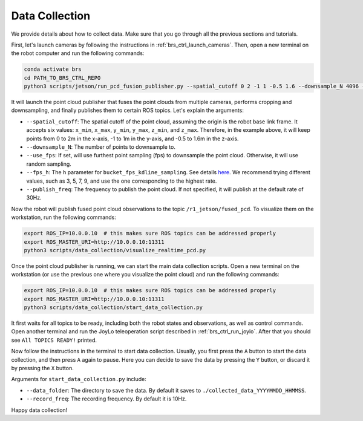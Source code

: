 Data Collection
=======================================

We provide details about how to collect data. Make sure that you go through all the previous sections and tutorials.

First, let's launch cameras by following the instructions in :ref:`brs_ctrl_launch_cameras`.
Then, open a new terminal on the robot computer and run the following commands:

.. code-block:: bash

    conda activate brs
    cd PATH_TO_BRS_CTRL_REPO
    python3 scripts/jetson/run_pcd_fusion_publisher.py --spatial_cutoff 0 2 -1 1 -0.5 1.6 --downsample_N 4096 --use_fps --fps_h=5

It will launch the point cloud publisher that fuses the point clouds from multiple cameras, performs cropping and downsampling, and finally publishes them to certain ROS topics.
Let's explain the arguments:

- ``--spatial_cutoff``: The spatial cutoff of the point cloud, assuming the origin is the robot base link frame. It accepts six values: ``x_min``, ``x_max``, ``y_min``, ``y_max``, ``z_min``, and ``z_max``. Therefore, in the example above, it will keep points from 0 to 2m in the x-axis, -1 to 1m in the y-axis, and -0.5 to 1.6m in the z-axis.
- ``--downsample_N``: The number of points to downsample to.
- ``--use_fps``: If set, will use furthest point sampling (fps) to downsample the point cloud. Otherwise, it will use random sampling.
- ``--fps_h``: The ``h`` parameter for ``bucket_fps_kdline_sampling``. See details `here <https://github.com/leonardodalinky/fpsample>`_. We recommend trying different values, such as 3, 5, 7, 9, and use the one corresponding to the highest rate.
- ``--publish_freq``: The frequency to publish the point cloud. If not specified, it will publish at the default rate of 30Hz.

Now the robot will publish fused point cloud observations to the topic ``/r1_jetson/fused_pcd``. To visualize them on the workstation, run the following commands:

.. code-block:: bash

    export ROS_IP=10.0.0.10  # this makes sure ROS topics can be addressed properly
    export ROS_MASTER_URI=http://10.0.0.10:11311
    python3 scripts/data_collection/visualize_realtime_pcd.py

Once the point cloud publisher is running, we can start the main data collection scripts.
Open a new terminal on the workstation (or use the previous one where you visualize the point cloud) and run the following commands:

.. code-block:: bash

    export ROS_IP=10.0.0.10  # this makes sure ROS topics can be addressed properly
    export ROS_MASTER_URI=http://10.0.0.10:11311
    python3 scripts/data_collection/start_data_collection.py

It first waits for all topics to be ready, including both the robot states and observations, as well as control commands.
Open another terminal and run the JoyLo teleoperation script described in :ref:`brs_ctrl_run_joylo`.
After that you should see ``All TOPICS READY!`` printed.

Now follow the instructions in the terminal to start data collection. Usually, you first press the ``A`` button to start the data collection, and then press ``A`` again to pause.
Here you can decide to save the data by pressing the ``Y`` button, or discard it by pressing the ``X`` button.

Arguments for ``start_data_collection.py`` include:

- ``--data_folder``: The directory to save the data. By default it saves to ``./collected_data_YYYYMMDD_HHMMSS``.
- ``--record_freq``: The recording frequency. By default it is 10Hz.

Happy data collection!